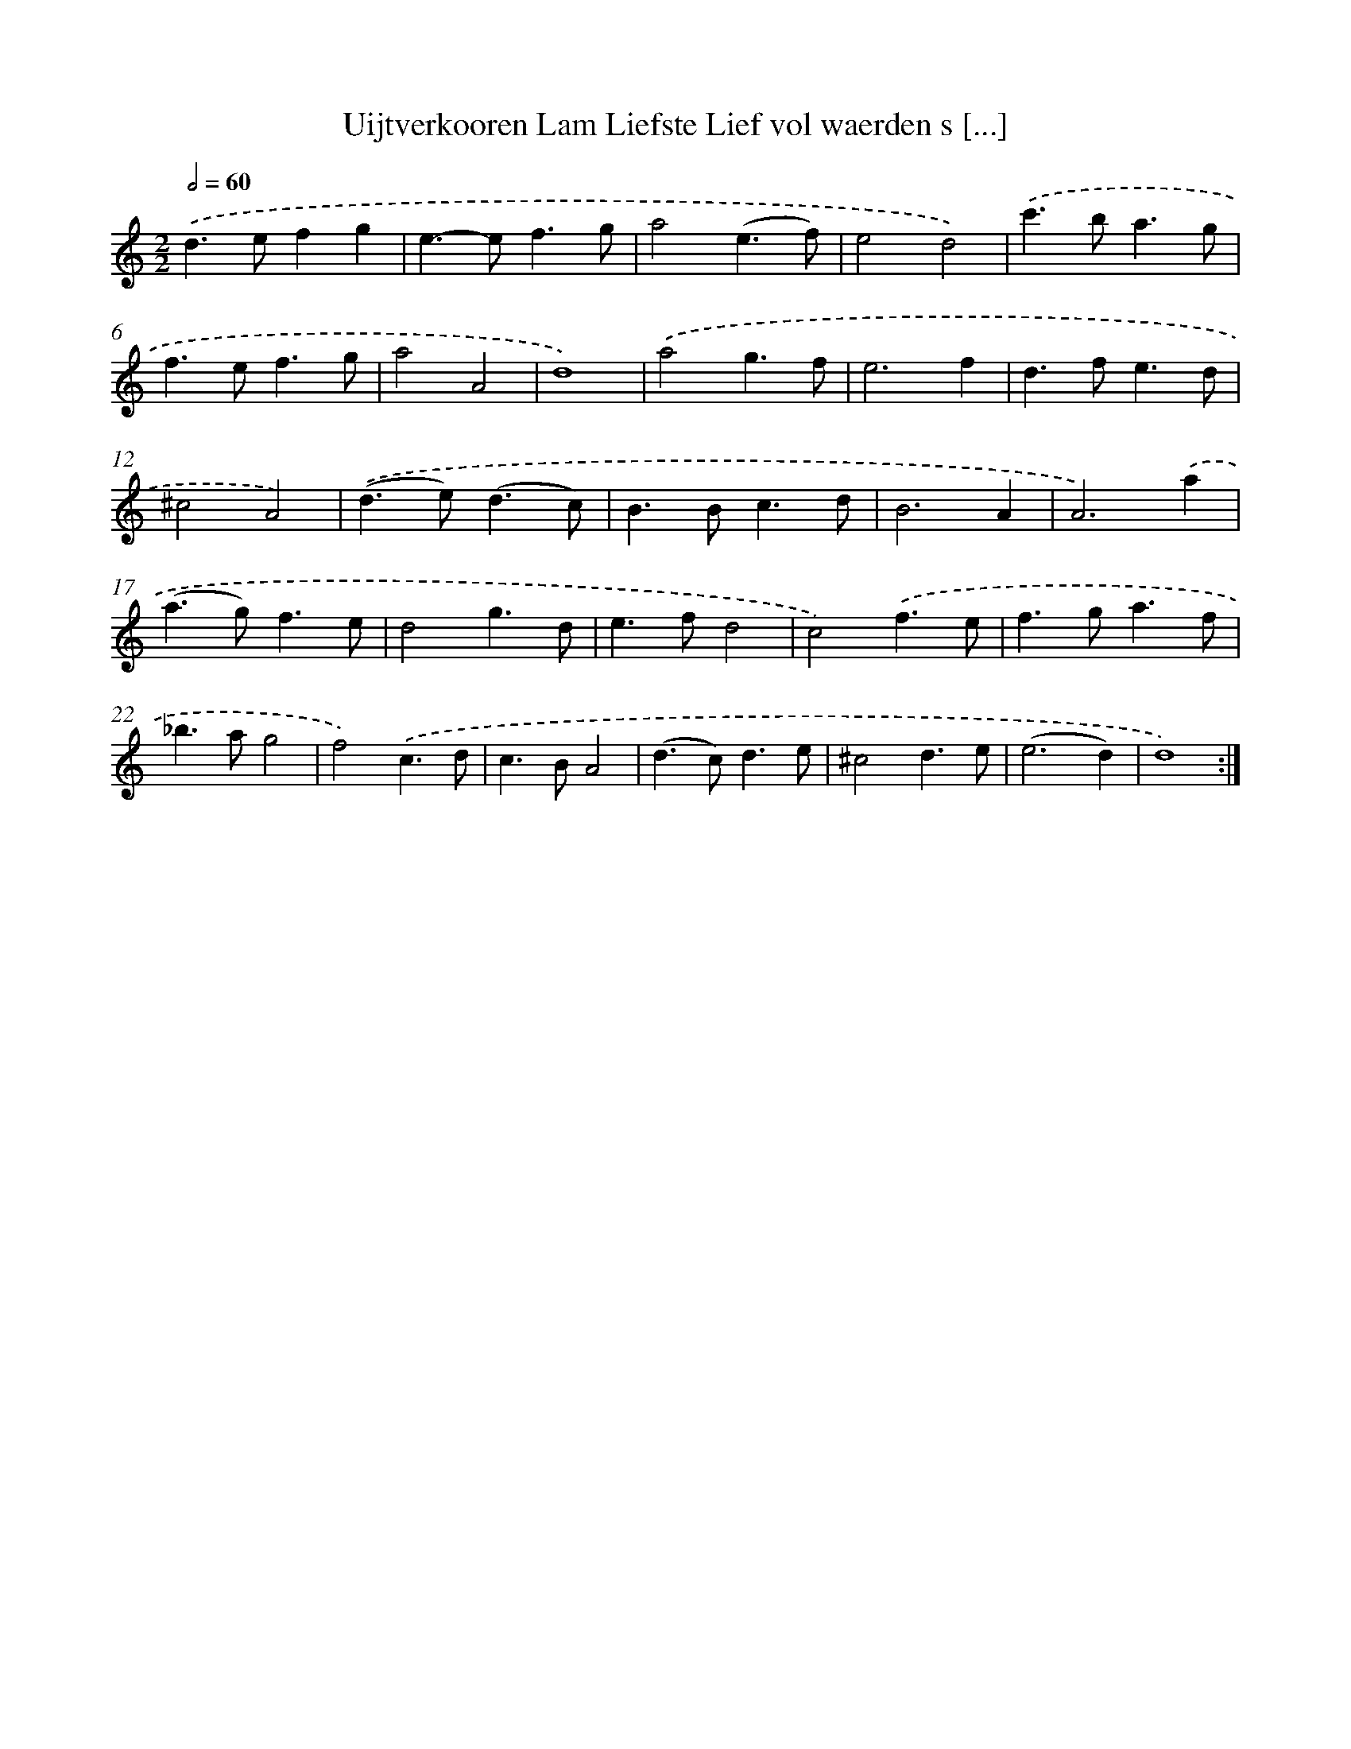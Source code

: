 X: 16742
T: Uijtverkooren Lam Liefste Lief vol waerden s [...]
%%abc-version 2.0
%%abcx-abcm2ps-target-version 5.9.1 (29 Sep 2008)
%%abc-creator hum2abc beta
%%abcx-conversion-date 2018/11/01 14:38:06
%%humdrum-veritas 1629990605
%%humdrum-veritas-data 428819266
%%continueall 1
%%barnumbers 0
L: 1/4
M: 2/2
Q: 1/2=60
K: C clef=treble
.('d>efg |
e>-ef3/g/ |
a2(e3/f/) |
e2d2) |
.('c'>ba3/g/ |
f>ef3/g/ |
a2A2 |
d4) |
.('a2g3/f/ |
e3f |
d>fe3/d/ |
^c2A2) |
.('(d>e)(d3/c/) |
B>Bc3/d/ |
B3A |
A3).('a |
(a>g)f3/e/ |
d2g3/d/ |
e>fd2 |
c2).('f3/e/ |
f>ga3/f/ |
_b>ag2 |
f2).('c3/d/ |
c>BA2 |
(d>c)d3/e/ |
^c2d3/e/ |
(e3d) |
d4) :|]
